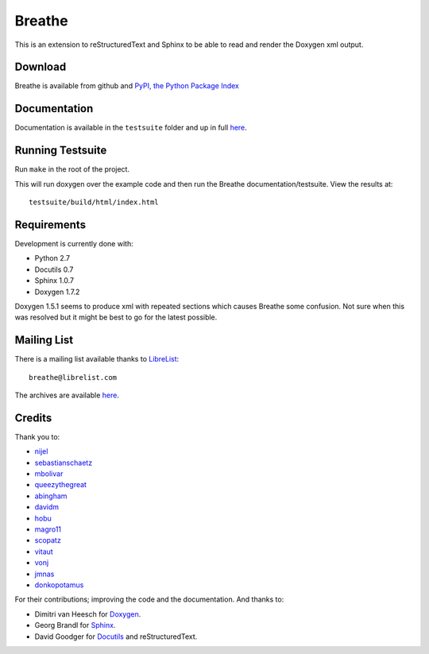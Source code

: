 Breathe
=======

This is an extension to reStructuredText and Sphinx to be able to read and
render the Doxygen xml output.

Download
--------

Breathe is available from github and `PyPI, the Python Package Index
<http://pypi.python.org/pypi/breathe>`_

Documentation
-------------

Documentation is available in the ``testsuite`` folder and up in full `here
<http://michaeljones.github.com/breathe>`_.

Running Testsuite
-----------------

Run ``make`` in the root of the project. 

This will run doxygen over the example code and then run the Breathe
documentation/testsuite. View the results at::

   testsuite/build/html/index.html

Requirements
------------

Development is currently done with:
 
- Python 2.7
- Docutils 0.7
- Sphinx 1.0.7
- Doxygen 1.7.2

Doxygen 1.5.1 seems to produce xml with repeated sections which causes Breathe
some confusion. Not sure when this was resolved but it might be best to go for
the latest possible.

Mailing List
------------

There is a mailing list available thanks to `LibreList <http://librelist.com>`_::

    breathe@librelist.com

The archives are available `here <http://librelist.com/browser/breathe/>`_.

Credits
-------

Thank you to:

- `nijel <https://github.com/nijel>`_
- `sebastianschaetz <https://github.com/sebastianschaetz>`_
- `mbolivar <https://github.com/mbolivar>`_
- `queezythegreat <https://github.com/queezythegreat>`_
- `abingham <https://github.com/abingham>`_
- `davidm <https://github.com/davidm>`_
- `hobu <https://github.com/hobu>`_
- `magro11 <https://github.com/magro11>`_
- `scopatz <https://github.com/scopatz>`_
- `vitaut <https://github.com/vitaut>`_
- `vonj <https://github.com/vonj>`_
- `jmnas <https://github.com/jmnas>`_
- `donkopotamus <https://github.com/donkopotamus>`_

For their contributions; improving the code and the documentation. And thanks to:

- Dimitri van Heesch for `Doxygen <http://www.stack.nl/~dimitri/doxygen/>`_.
- Georg Brandl for `Sphinx <http://sphinx.pocoo.org>`_.
- David Goodger for `Docutils <http://docutils.sourceforge.net/>`_ and reStructuredText. 

